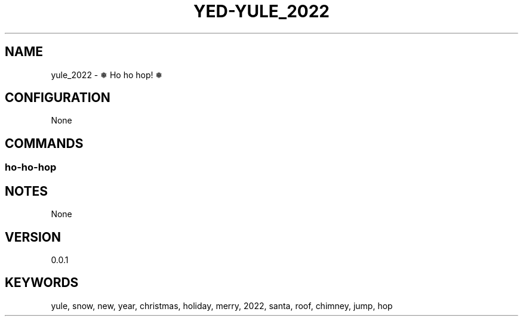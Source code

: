 .TH YED-YULE_2022 7 "YED Plugin Manuals" "" "YED Plugin Manuals"
.SH NAME
yule_2022 \- ❅  Ho ho hop! ❅
.SH CONFIGURATION
None
.SH COMMANDS
.SS ho-ho-hop
.SH NOTES
None
.SH VERSION
0.0.1
.SH KEYWORDS
yule, snow, new, year, christmas, holiday, merry, 2022, santa, roof, chimney, jump, hop
